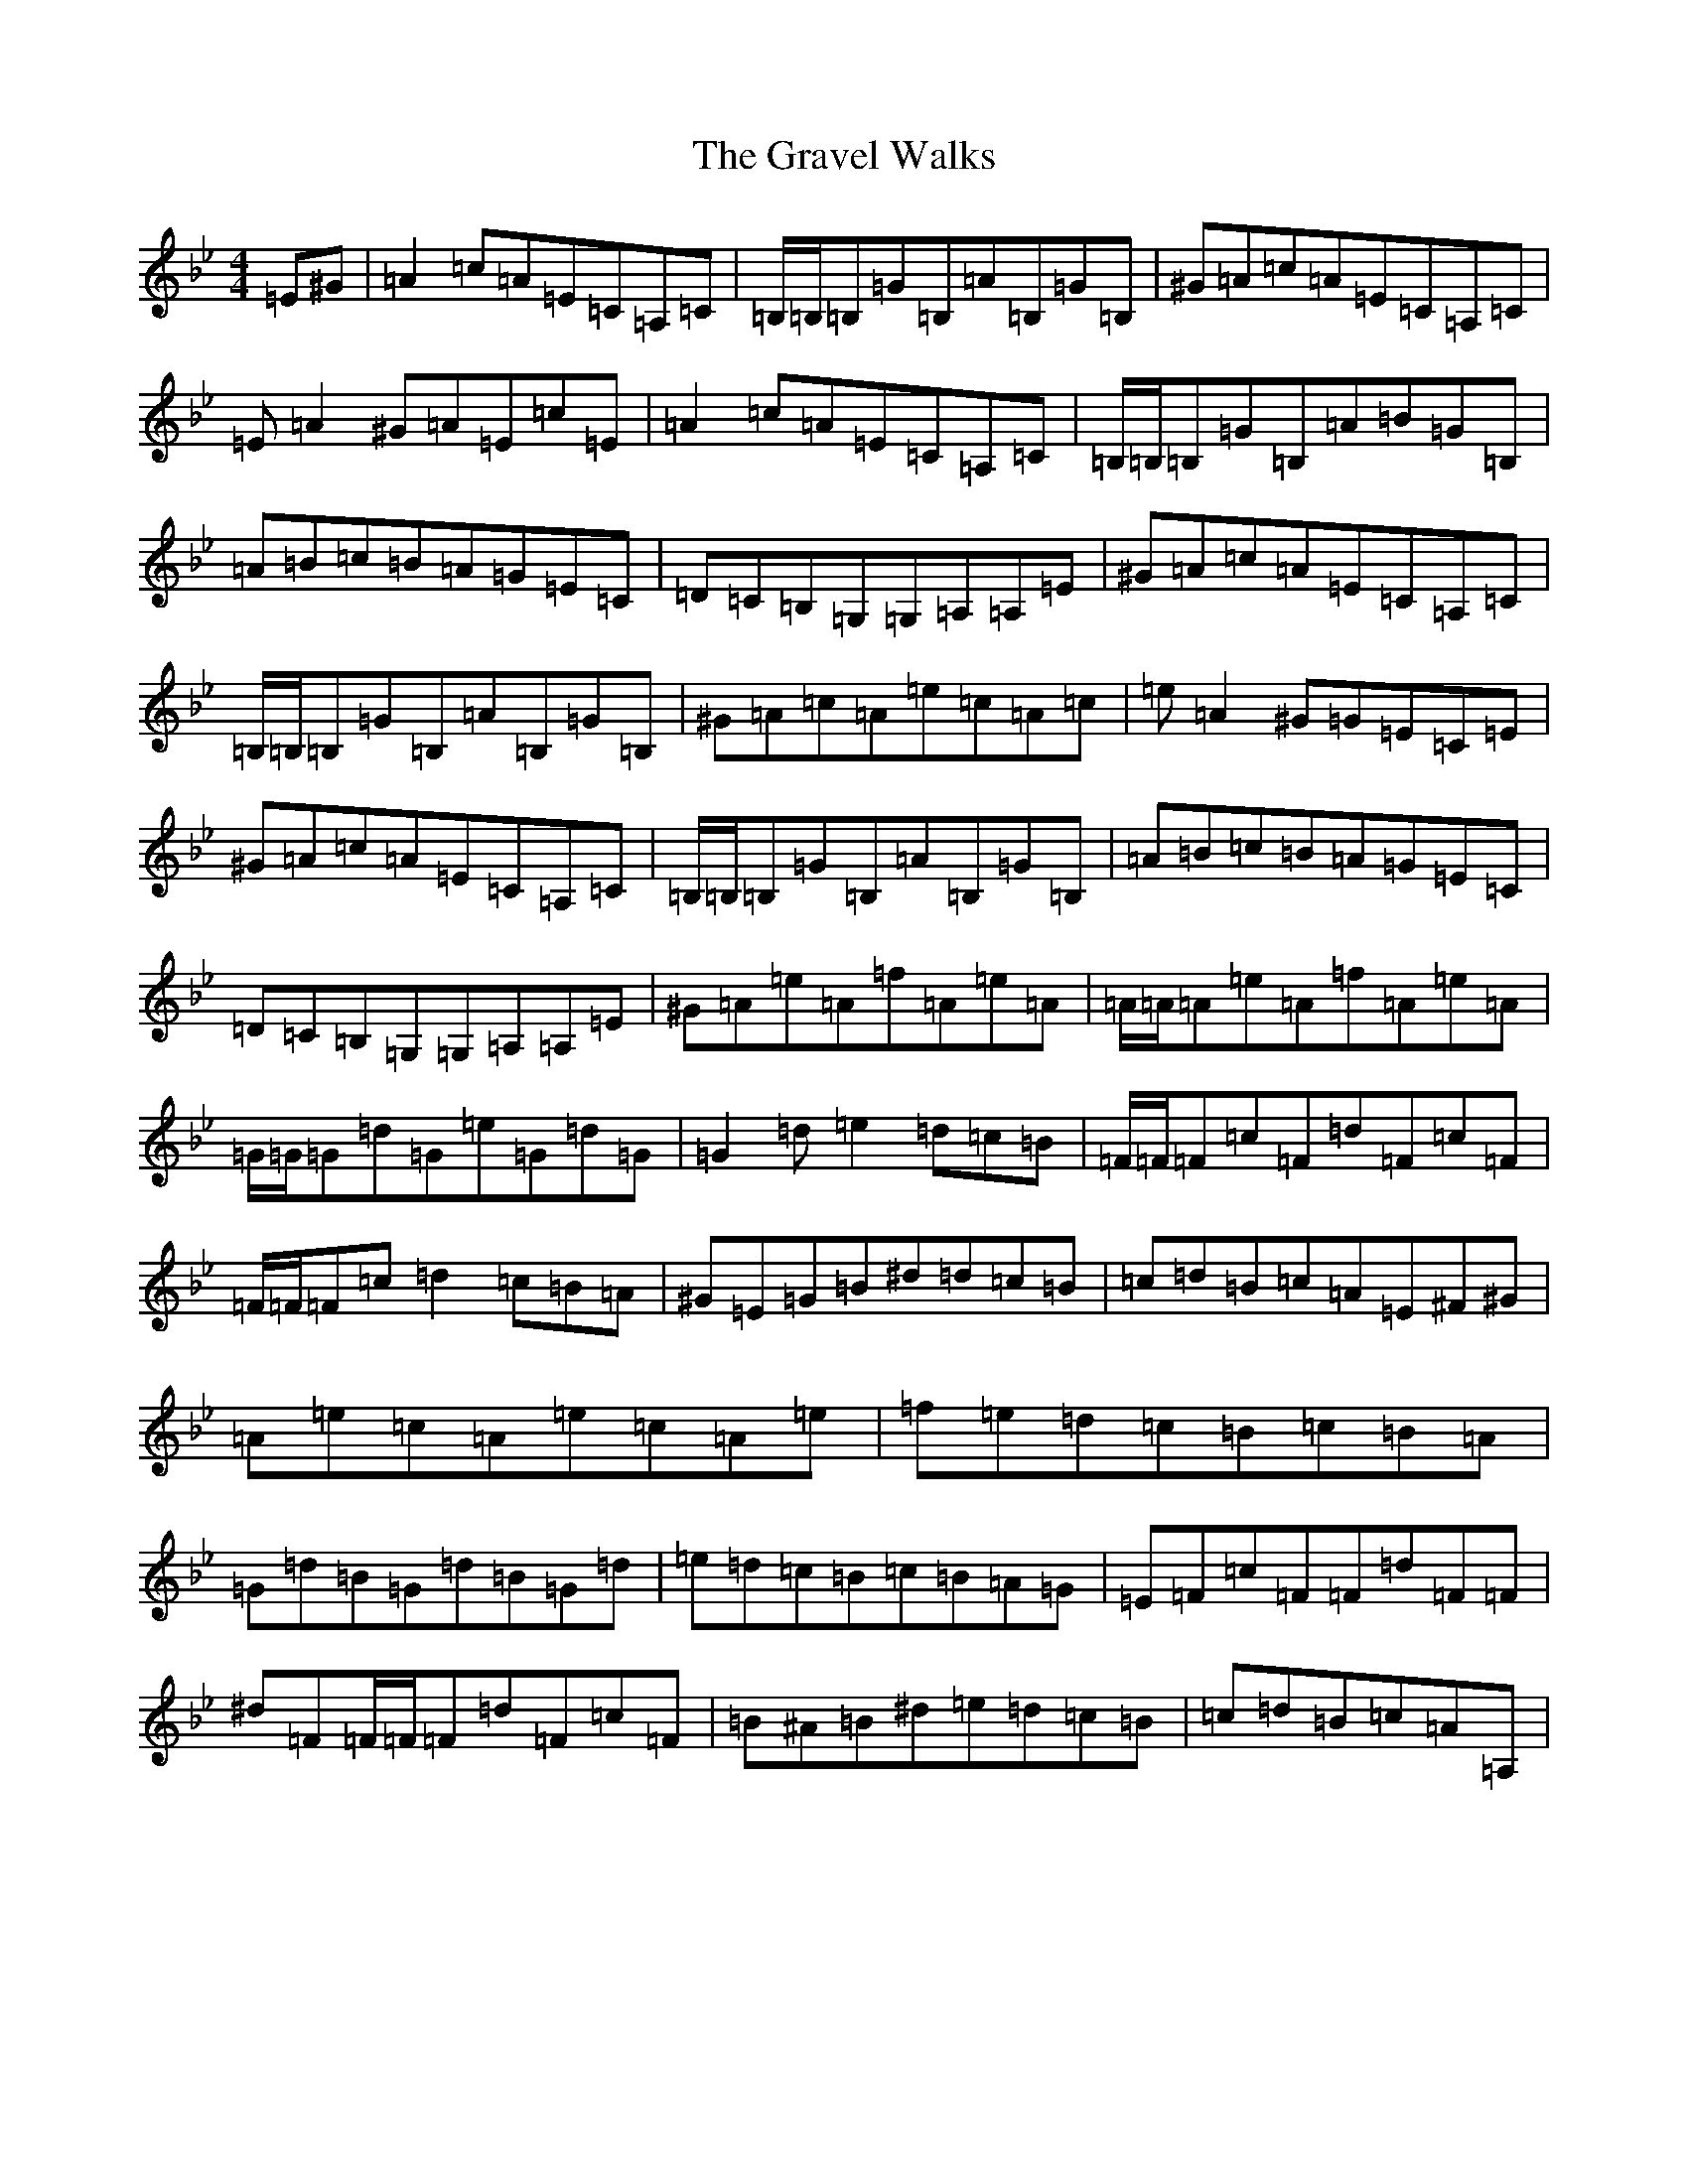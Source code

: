 X: 12198
T: Gravel Walks, The
S: https://thesession.org/tunes/42#setting20812
Z: A Dorian
R: reel
M:4/4
L:1/8
K: C Dorian
=E^G|=A2=c=A=E=C=A,=C|=B,/2=B,/2=B,=G=B,=A=B,=G=B,|^G=A=c=A=E=C=A,=C|=E=A2^G=A=E=c=E|=A2=c=A=E=C=A,=C|=B,/2=B,/2=B,=G=B,=A=B=G=B,|=A=B=c=B=A=G=E=C|=D=C=B,=G,=G,=A,=A,=E|^G=A=c=A=E=C=A,=C|=B,/2=B,/2=B,=G=B,=A=B,=G=B,|^G=A=c=A=e=c=A=c|=e=A2^G=G=E=C=E|^G=A=c=A=E=C=A,=C|=B,/2=B,/2=B,=G=B,=A=B,=G=B,|=A=B=c=B=A=G=E=C|=D=C=B,=G,=G,=A,=A,=E|^G=A=e=A=f=A=e=A|=A/2=A/2=A=e=A=f=A=e=A|=G/2=G/2=G=d=G=e=G=d=G|=G2=d=e2=d=c=B|=F/2=F/2=F=c=F=d=F=c=F|=F/2=F/2=F=c=d2=c=B=A|^G=E=G=B^d=d=c=B|=c=d=B=c=A=E^F^G|=A=e=c=A=e=c=A=e|=f=e=d=c=B=c=B=A|=G=d=B=G=d=B=G=d|=e=d=c=B=c=B=A=G|=E=F=c=F=F=d=F=F|^d=F=F/2=F/2=F=d=F=c=F|=B^A=B^d=e=d=c=B|=c=d=B=c=A=A,|